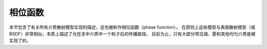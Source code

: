 .. _sec-phase:

相位函数
===============

本节包含了有关所有介质散射模型实现的描述，这也被称作相位函数（phase function）。
在原则上这些模型与表面散射模型（或 BSDF）非常相似，本质上描述了光在击中介质中一个粒子后的传播路径。
目前为止，只有大部分常见烟、雾和其他均匀介质是被实现了的。